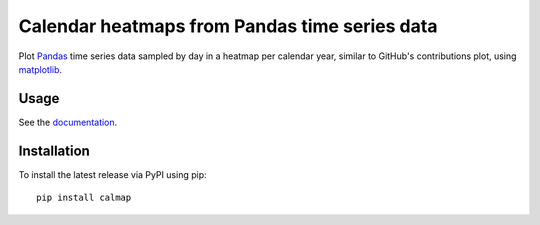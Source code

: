 Calendar heatmaps from Pandas time series data
==============================================

Plot `Pandas <http://pandas.pydata.org/>`_ time series data sampled by day in
a heatmap per calendar year, similar to GitHub's contributions plot, using
`matplotlib <http://matplotlib.org/>`_.

.. image:: https://pythonhosted.org/calmap/_images/index-2.png
    :alt: Example calendar heatmap


Usage
-----

See the `documentation <https://pythonhosted.org/calmap>`_.


Installation
------------

To install the latest release via PyPI using pip::

    pip install calmap
